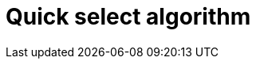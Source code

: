 ifdef::env-github[]
:MERMAID: source, mermaid
endif::[]
ifndef::env-github[]
:MERMAID: mermaid
endif::[]

= Quick select algorithm
:source-highlighter: highlight.js
